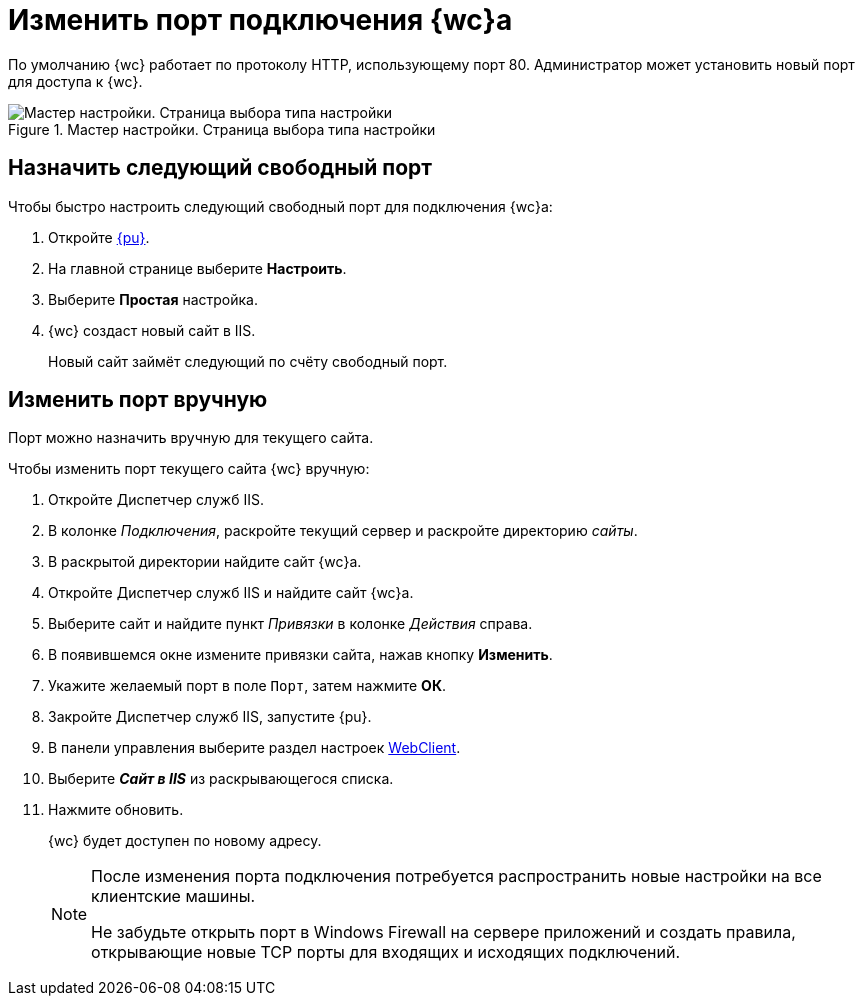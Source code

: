 :pool: "DocsvisionSitePool"
:def: Default Web Site
:dispatch: Диспетчер служб IIS

= Изменить порт подключения {wc}а

По умолчанию {wc} работает по протоколу HTTP, использующему порт 80. Администратор может установить новый порт для доступа к {wc}.

.Мастер настройки. Страница выбора типа настройки
image::configMasterStartpage.png[Мастер настройки. Страница выбора типа настройки]

== Назначить следующий свободный порт

[#simpleSetting]
.Чтобы быстро настроить следующий свободный порт для подключения {wc}а:
. Откройте xref:controlPanel.adoc[{pu}].
. На главной странице выберите *Настроить*.
. Выберите *Простая* настройка.
. {wc} создаст новый сайт в IIS.
+
****
Новый сайт займёт следующий по счёту свободный порт.
****

== Изменить порт вручную

[#easy]
Порт можно назначить вручную для текущего сайта.

.Чтобы изменить порт текущего сайта {wc} вручную:
. Откройте {dispatch}.
. В колонке _Подключения_, раскройте текущий сервер и раскройте директорию _сайты_.
. В раскрытой директории найдите сайт {wc}а.
. Откройте {dispatch} и найдите сайт {wc}а.
. Выберите сайт и найдите пункт _Привязки_ в колонке _Действия_ справа.
. В появившемся окне измените привязки сайта, нажав кнопку *Изменить*.
. Укажите желаемый порт в поле `Порт`, затем нажмите *ОК*.
. Закройте {dispatch}, запустите {pu}.
. В панели управления выберите раздел настроек xref:controlPanelWebclient.adoc[WebClient].
. Выберите *_Сайт в IIS_* из раскрывающегося списка.
. Нажмите обновить.
+
****
{wc} будет доступен по новому адресу.
****
+
//[#default]
//== Изменить на отдельном сайте
//Если вы хотите также изменить порт подключения модуля {wincl}, выполните следующие действия:
//
//. Настройте порт подключения для {def} согласно <<easy,инструкции>>.
//. Откройте редактор реестра, перейдите в ветку `HKEY_LOCAL_MACHINE\SOFTWARE\DocsVision\Platform\5.5\Site`, убедитесь, что в параметре _ConnectAddress_ указан новый порт.
//. Перейдите в ветку реестра `HKEY_LOCAL_MACHINE\SOFTWARE\DocsVision\Workflow\5.5` и убедитесь, что в параметрах, где указан адрес задан новый порт.
//. Сохраните изменения в реестре и откройте файл `C:\Program Files (x86)\Docsvision\WebClient\5.5\WebClientAdminConsole.exe.Config` в текстовом редакторе. Выполните поиск по имени сервера. Найдите следующие строки:
//+
//[source]
//----
// <Server>
//        <SessionManagerConnection ConnectionAddress="http://<servername>/DocsVision" <.>
//          BaseName="" Transport="Default" />
//      </Server>
//----
//+
//[source]
//----
//      <federatedAuthentication>
//        <wsFederation issuer="http://<servername>/DocsvisionWebClient" realm="http://<servername>/DocsvisionWebClient" passiveRedirectEnabled="false" requireHttps="false" /> <.>
//        <cookieHandler requireSsl="false" />
//      </federatedAuthentication>
//----
//<.> Адрес подключения к серверу {wincl}а.
//<.> Адрес подключения к серверу {wc}а.
//+
//В отмеченных строках укажите новый порт.
//+
//. Откройте _Консоль настройки DocsVision_ и настройте адрес подключения. Настройка выполняется согласно документу Руководство Администратора модуля Платформа, раздел _Настройки сервера_ -> _Управление доступом_.
//. Перезапустите IIS.
+
[NOTE]
====
После изменения порта подключения потребуется распространить новые настройки на все клиентские машины.

Не забудьте открыть порт в Windows Firewall на сервере приложений и создать правила, открывающие новые TCP порты для входящих и исходящих подключений.
====
